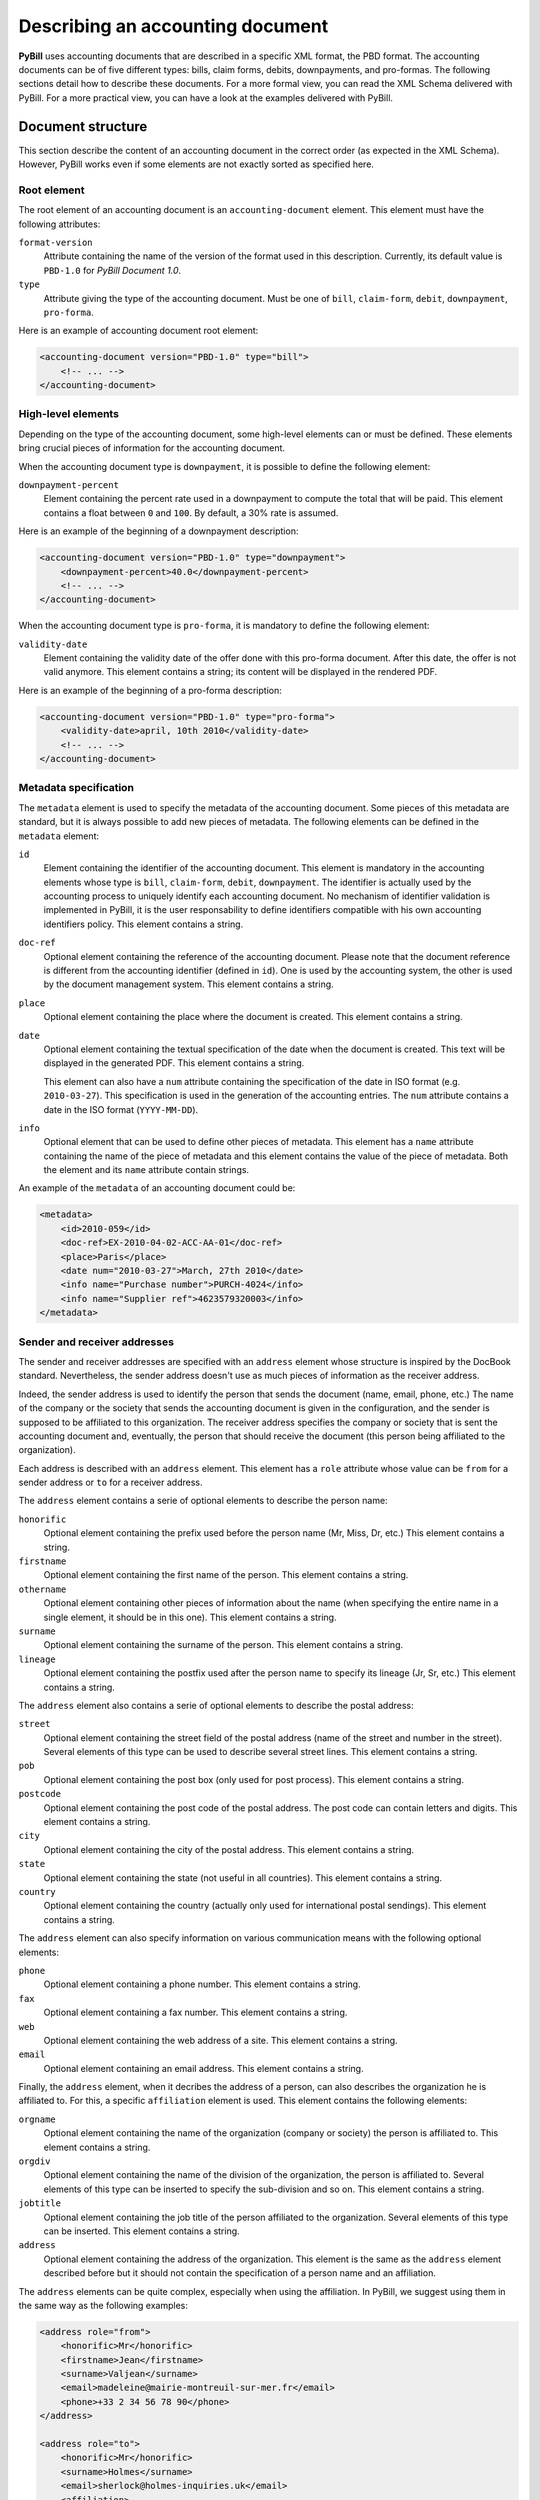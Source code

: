 .. -*- coding: utf-8 -*-

=================================
Describing an accounting document
=================================

**PyBill** uses accounting documents that are described in a specific XML
format, the PBD format. The accounting documents can be of five different types:
bills, claim forms, debits, downpayments, and pro-formas. The following sections
detail how to describe these documents. For a more formal view, you can read the
XML Schema delivered with PyBill. For a more practical view, you can have a look
at the examples delivered with PyBill.

Document structure
==================

This section describe the content of an accounting document in the correct order
(as expected in the XML Schema). However, PyBill works even if some elements 
are not exactly sorted as specified here.

Root element
------------

The root element of an accounting document is an ``accounting-document``
element. This element must have the following attributes:

``format-version``
    Attribute containing the name of the version of the format used in this
    description. Currently, its default value is ``PBD-1.0`` for 
    `PyBill Document 1.0`.

``type`` 
    Attribute giving the type of the accounting document. Must be one of
    ``bill``, ``claim-form``, ``debit``, ``downpayment``, ``pro-forma``.

Here is an example of accounting document root element:

.. sourcecode:: xml

    <accounting-document version="PBD-1.0" type="bill">
        <!-- ... -->
    </accounting-document>

High-level elements
-------------------

Depending on the type of the accounting document, some high-level elements can
or must be defined. These elements bring crucial pieces of information for the
accounting document.

When the accounting document type is ``downpayment``, it is possible to define
the following element:

``downpayment-percent``
    Element containing the percent rate used in a downpayment to compute the
    total that will be paid. This element contains a float between ``0`` and 
    ``100``. By default, a 30% rate is assumed.

Here is an example of the beginning of a downpayment description:

.. sourcecode:: xml

    <accounting-document version="PBD-1.0" type="downpayment">
        <downpayment-percent>40.0</downpayment-percent>
        <!-- ... -->
    </accounting-document>

When the accounting document type is ``pro-forma``, it is mandatory to define
the following element:

``validity-date``
    Element containing the validity date of the offer done with this pro-forma
    document. After this date, the offer is not valid anymore. This element
    contains a string; its content will be displayed in the rendered PDF.

Here is an example of the beginning of a pro-forma description:

.. sourcecode:: xml

    <accounting-document version="PBD-1.0" type="pro-forma">
        <validity-date>april, 10th 2010</validity-date>
        <!-- ... -->
    </accounting-document>

Metadata specification
----------------------

The ``metadata`` element is used to specify the metadata of the accounting
document. Some pieces of this metadata are standard, but it is always possible
to add new pieces of metadata. The following elements can be defined in the
``metadata`` element:

``id`` 
    Element containing the identifier of the accounting document. This element
    is mandatory in the accounting elements whose type is ``bill``,
    ``claim-form``, ``debit``, ``downpayment``. The identifier is actually used
    by the accounting process to uniquely identify each accounting document. No
    mechanism of identifier validation is implemented in PyBill, it is the user
    responsability to define identifiers compatible with his own accounting
    identifiers policy. This element contains a string.

``doc-ref``
    Optional element containing the reference of the accounting document. Please
    note that the document reference is different from the accounting identifier
    (defined in ``id``). One is used by the accounting system, the other is used
    by the document management system. This element contains a string.

``place``
    Optional element containing the place where the document is
    created. This element contains a string.

``date``
    Optional element containing the textual specification of the date when the 
    document is created. This text will be displayed in the generated PDF.
    This element contains a string.

    This element can also have a ``num`` attribute containing the specification
    of the date in ISO format (e.g. ``2010-03-27``). This specification is
    used in the generation of the accounting entries. The ``num`` attribute
    contains a date in the ISO format (``YYYY-MM-DD``).

``info``
    Optional element that can be used to define other pieces of metadata. This
    element has a ``name`` attribute containing the name of the piece of
    metadata and this element contains the value of the piece of metadata. Both
    the element and its ``name`` attribute contain strings.

An example of the ``metadata`` of an accounting document could be:

.. sourcecode:: xml

    <metadata>
        <id>2010-059</id>
        <doc-ref>EX-2010-04-02-ACC-AA-01</doc-ref>
	<place>Paris</place>
	<date num="2010-03-27">March, 27th 2010</date>
        <info name="Purchase number">PURCH-4024</info>
        <info name="Supplier ref">4623579320003</info>
    </metadata>

.. _`sender-receiver-addresses`:

Sender and receiver addresses
-----------------------------

The sender and receiver addresses are specified with an ``address`` element
whose structure is inspired by the DocBook standard. Nevertheless, the sender
address doesn't use as much pieces of information as the receiver address.

Indeed, the sender address is used to identify the person that sends the
document (name, email, phone, etc.) The name of the company or the society
that sends the accounting document is given in the configuration, and the sender
is supposed to be affiliated to this organization. The receiver
address specifies the company or society that is sent the accounting
document and, eventually, the person that should receive the document (this
person being affiliated to the organization).

Each address is described with an ``address`` element. This element has a
``role`` attribute whose value can be ``from`` for a sender address or ``to``
for a receiver address. 

The ``address`` element contains a serie of optional elements to describe the
person name:

``honorific``
    Optional element containing the prefix used before the person name (Mr,
    Miss, Dr, etc.) This element contains a string.

``firstname``
    Optional element containing the first name of the person. This element 
    contains a string.

``othername``
    Optional element containing other pieces of information about the name (when
    specifying the entire name in a single element, it should be in this one). 
    This element contains a string.

``surname``
    Optional element containing the surname of the person. This element 
    contains a string.

``lineage``
    Optional element containing the postfix used after the person name to
    specify its lineage (Jr, Sr, etc.) This element contains a string.

The ``address`` element also contains a serie of optional elements to describe
the postal address:

``street``
    Optional element containing the street field of the postal address (name of
    the street and number in the street). Several elements of this type can
    be used to describe several street lines. This element contains a string.

``pob``
    Optional element containing the post box (only used for post process).
    This element contains a string.

``postcode``
    Optional element containing the post code of the postal address. The post
    code can contain letters and digits. This element contains a string.

``city``
    Optional element containing the city of the postal address. This element 
    contains a string.

``state``
    Optional element containing the state (not useful in all countries). This 
    element contains a string.

``country``
    Optional element containing the country (actually only used for
    international postal sendings). This element contains a string.

The ``address`` element can also specify information on various communication
means with the following optional elements:

``phone``
    Optional element containing a phone number. This element contains a string.

``fax``
    Optional element containing a fax number. This element contains a string.

``web``
    Optional element containing the web address of a site. This element 
    contains a string.

``email``
    Optional element containing an email address. This element contains a 
    string.

Finally, the ``address`` element, when it decribes the address of a person, can
also describes the organization he is affiliated to. For this, a specific
``affiliation`` element is used. This element contains the following elements:

``orgname``
    Optional element containing the name of the organization (company or
    society) the person is affiliated to. This element contains a string.

``orgdiv``
    Optional element containing the name of the division of the organization,
    the person is affiliated to. Several elements of this type can be inserted 
    to specify the sub-division and so on. This element contains a string.

``jobtitle``
    Optional element containing the job title of the person affiliated to the
    organization. Several elements of this type can be inserted. This element 
    contains a string.

``address``
    Optional element containing the address of the organization. This element is
    the same as the ``address`` element described before but it should not
    contain the specification of a person name and an affiliation.

The ``address`` elements can be quite complex, especially when using the
affiliation. In PyBill, we suggest using them in the same way as the following
examples:

.. sourcecode:: xml

    <address role="from">
        <honorific>Mr</honorific>
        <firstname>Jean</firstname>
        <surname>Valjean</surname>
        <email>madeleine@mairie-montreuil-sur-mer.fr</email>
        <phone>+33 2 34 56 78 90</phone>
    </address>
    
    <address role="to">
        <honorific>Mr</honorific>
        <surname>Holmes</surname>
        <email>sherlock@holmes-inquiries.uk</email>
        <affiliation>
            <orgname>Holmes Inquiries</orgname>
            <jobtitle>Chief Detective</jobtitle>
            <address>
                <street>Baker street, 42ndB</street>
                <postcode>65624</postcode>
                <city>LONDON</city>
                <country>UNITED KINGDOM</country>
            </address>
        </affiliation>
    </address>

As you can see, we don't specify any postal address for the sender as the
address will be read in the configuration; we only specify the name and phone or
email that will be displayed somewhere at the top of the document. For the
receiver, we don't directly specify his address but his name and phone or email
(that will be displayed somewhere at the top of the document), and then we
precisely describe his affiliation with the organization name and address (that
is the main information used for the accounting document). 

For the receivers that are not affiliated to an organization, we can of course
direclty describe their address without the ``affiliation`` element, such as in
the following example:

.. sourcecode:: xml

    <address role="to">
        <honorific>Mr</honorific>
        <surname>Holmes</surname>
        <street>Baker street, 42ndB</street>
        <postcode>65624</postcode>
        <city>LONDON</city>
        <country>UNITED KINGDOM</country>
        <email>sherlock@holmes-inquiries.uk</email>
    </address>

Optional text
-------------

Some ``remark`` elements can be inserted to define some paragraphs that will be
displayed at the beginning of the accounting document. These are simple
paragraphs that only contain text (without subelements or specific
rendering). As one would expect, the ``remark`` elements contain strings.

Here is an example:

.. sourcecode:: xml

    <remark>As we agreed, would you please pay this bill before the end of the 
    month.</remark>

Items specification
-------------------

The ``items-list`` element contain several ``item`` subelements that describe
the items concerned by the accounting document. The `Describing the items`_
section will detail how to specify the items and what options are availables.

Other information
-----------------

Finally, depending on the type of the accounting document, some elements can
or must be defined. These elements bring pieces of information that can be
important for the accounting document:

``charged-downpayment``
    Optional element in the documents whose type is ``bill``. This element
    describes a downpayment that was previously charged and whose total will
    be substracted from the total of the current bill. Several elements of this
    kind can be defined if necessary. This element has the following 
    attributes:

    ``id``
        Required attribute containing the identifier of the previously charged
        downpayment. This attribute contains a string.

    ``date``
        Required attribute containing the textual specification of the date of 
        the previously charged downpayment. This attribute contains a string.

    ``total``
        Required attribute containing the total of the previously charged 
        downpayment. This attribute contains a number.

    ``vat``
        Optional attribute containing the VAT amount of the previously charged 
        downpayment. It is only used for the generation of the accounting
        entries. This attribute contains a number.

``issued-debit``
    Optional element in the documents whose type is ``bill``. This element
    describes a debit that was previously emitted and whose total will
    be discarded from the total of the current bill. Several elements of this
    kind can be defined if necessary. This element has the following 
    attributes:

    ``id``
        Required attribute containing the identifier of the previously issued
        debit. This attribute contains a string.

    ``date``
        Required attribute containing the textual specification of the date of 
        the previously issued debit. This attribute contains a string.

    ``total``
        Required attribute containing the total of the previously issued
        debit. This attribute contains a number.

    ``vat``
        Optional attribute containing the VAT amount of the previously issued
        debit. It is only used for the generation of the accounting
        entries. This attribute contains a number.

``payment-terms``
    Required element in the documents whose type is ``bill``, ``downpayment``,
    ``claim-form``. Optional element in the documents whose type is ``debit``.
    Contains the specification of the payment terms (when and how the 
    accounting document must be paid). This information will be added to the
    bank data specified in the configuration. This element contains a string.

Describing the items
====================

Inside the accounting document, the concerned items are described into the
``items-list`` element. This element contains a serie of ``item`` elements, each
one describing an item. When the items are in a bill, they represent the items
that were sold and that are currently billed, when they are in a debit, they
represent the items that were returned and that are now reimbursed, and so on.

The following sections describe how to detail each item.

Description
-----------

The ``desccription`` element is the second child of the ``item`` element and is
mandatory. It contains the description of the item. The description is done in
two subelements:

``title``
    A mandatoty subelement of ``description`` that contains the main description
    of the item. As expected, this element contains a string.

``detail``
    An optional subelement of ``description`` that contains supplementary
    details on the item. Each ``detail`` consist of a single paragraph, but
    several ``detail`` elements can be defined. This element contains a string
    with no formatting marks (only pure text).

Quantity
--------

The ``quantity`` element is the first child of the ``item`` element and is
mandatory. It contains a real number representing the number of the item. The
``quantity`` element can have a ``digits`` attribute containing a positive
integer. This is the number of digits of the quantity that will be displayed in
the final PDF and that will be taken into account in the computations (the
quantity is rounded in order to only have the expected number of digits). By
default, a value of ``0`` is assumed for the number of digits.

Unit price
----------

The ``unit-price`` element is the third child of the ``item`` element and is
mandatory. It contains a real number representing the unit price of the
item. The ``unit-price`` element can have a ``digits`` attribute containing a
positive integer. This is the number of digits of the unit price that will be
dsisplayed in the final PDF and that will be taken into account in the
computations (the unit price is rounded in order to only have the expected
number of digits). By default, a value of ``2`` is assumed for the number of
digits.

VAT rate
--------

The ``vat-rate`` element is the fourth child of the ``item`` element and is
optional. It contains a real number representing the VAT rate that will be
applied to the item. No attribute allows to control the number of digits of the
VAT rate; the rate is always kept with two digits. Please note that we specify
here the rate i.e. ``10`` corresponds to ``10.00%``.

If no VAT is applied to the item (international selling, specific item not
submitted to VAT), then we just don't define a ``vat-rate`` element.

Holdback
--------

Sometimes, the items are submitted to a holdback (the item is entirely billed
but only a part will be paid at the moment, the other part being paid later
after the item has been installed or tested). For these situations, it is
possible to define a holdback rate on each item.

The ``holdback-rate`` attribute can be defined on the ``item`` element. It
contains a real number representing the holdback rate that is applied to the
item. There is no control on the number of digits of this rate; the rate is
always kept with two digits. Please note that we specify here the rate
i.e. ``10`` corresponds to ``10.00%``.

The ``holdback-on-vat`` can also be defined on the ``item`` element. It can have
the ``yes`` or the ``no`` value. When set to ``yes``, the holdback applies to
the Tax Free price and the VAT amount; that's to say the client will firstly not
pay all of the TF price and the VAT amount and will pay the rest later. When set
to ``no``, the holdback only applies to the Tax Free price; that's to say the
client will firstly pay all the VAT amount but not all of the TF price and will
pay the rest of the TF price later. By default, a ``no`` value is assumed for
this attribute.

Let's consider a little example. The client has bought one item whose unit
price in 100.00. This item is submitted to a 20.0% rate. It is also submitted to
a 10% holdback rate. The bill has a Tax Free total of 100.00 and an Including
Taxes  total of 120.00. As we have a holdback on the item, the client will hold
back 10% of the TF price of the item and pay it later. So, he will hold back
10.00 and will firstly pay 110.00 (90.00~+ 20.00 of VAT) and later the 10.00 of
the holdback.

In this example, if the holdback is also on VAT, the bill will still have a Tax
Free total of 100.00 and an Including Taxes total of 120.00. But now, the client
will hold back 10% of the IT price of the item and pay it later. So, he will
holdback 12.00 and will firstly pay 108.00 (90.00~+ 18.00 of VAT) and later
the 12.00 of the holdback (10.00~+ 2.00 of VAT).

Some examples
-------------

Here is an example of a unique item with a 19.60 VAT rate:

.. sourcecode:: xml

    <items-list>
        <item>
            <quantity>1</quantity>
            <description>
                <title>Python book</title>
                <detail>Hard cover</detail>
            </description>
            <unit-price>15.60</unit-price>
            <vat-rate>19.60</vat-rate>
        </item>
    </items-list>

The following example is a bit more complex and has controls of the number of
digits used for the computations and for the PDF display:

.. sourcecode:: xml

    <items-list>
        <item>
            <quantity digits="3">1.234</quantity>
            <description>
                <title>Potatoes</title>
                <detail>weight expressed in kilograms</detail>
            </description>
            <unit-price digits="4">0.9987</unit-price>
            <vat-rate>19.60</vat-rate>
        </item>
    </items-list>

Please note that the specified number of digits can be inferior to the actual
number of digits of the number written in the XML. In this case, the number will
be rounded to have the specified number of digits.

Finally, this example shows the definition of two items, one with a holdback on
TF price only and the other with a holdback on the IT price:

.. sourcecode:: xml

    <items-list>
        <item holdback-rate="15.0">
            <quantity>1</quantity>
            <description>
                <title>Refrigerator</title>
                <detail>An holdback will be held until the product is 
                installed</detail>
            </description>
            <unit-price>399.00</unit-price>
            <vat-rate>19.60</vat-rate>
        </item>
        <item holdback-rate="15.0" holdback-on-vat="yes">
            <quantity>1</quantity>
            <description>
                <title>Electrical oven</title>
                <detail>An holdback will be held until the product is 
                installed</detail>
            </description>
            <unit-price>549.00</unit-price>
            <vat-rate>19.60</vat-rate>
        </item>
    </items-list>


Choosing a configuration
========================

When PyBill transforms an accounting document into a PDF, various pieces of
information are necessary (address of the company emitting the document, path to
the logo of the company, data of the company bank, several localized terms,
etc.) These pieces of information are specified in a configuration file (see
:ref:`config-specification` section for more details).

The configuration file can be specified in two ways:

- either on the command-line with a dedicated option,

- or into a processing instruction in the XML accounting document.

on the command line
-------------------

When running PyBill on the command-line, the ``-c`` or ``--config`` option can
be used to give the path to the XML file that contains the configuration to be
used for transforming the accounting documents into PDF. This configuration will
override any configuration specified in the accounting documents. Please note
that the same configuration will be applied to all the documents processed
during the command line run.

The :ref:`command-line-run` section details the options of the command line.

in the accounting document
--------------------------

Thanks to a dedicated processing instruction, it is possible to specify, in each
accounting document, the configuration that must be used to transform this
document into PDF. Therefore, the accounting documents can be associated to
different configurations, and they will be easily transformed in PDF with a
simple run of PyBill (without specifying the configuration on the command line).

The ``pybill`` processing instruction can be defined at the beginning of an XML
accounting document (in PBD-1.0 format). This processing instruction contains 
the following fields:

``config``
    Name of the configuration associated with the accounting document.

From the `name` of the configuration, a file name is built by adding the `.xml`
extension. A file with this name is then searched in the user PyBill
configuration directory and then in the system configuration directory. If the
configuration file is not found, PyBill doesn't crash but uses its default
configuration. The user configuration directory is, on the Unix-like platforms,
the ``$HOME/.config/pybill`` directory. The system configuration directory is,
on the Unix-like platforms, the ``/etc/pybill/config`` directory.

The user can thus define his own configuration files and store them in his
configuration directory. He can also override an existing system configuration
by adding a configuration file with the same name in his directory.

Here is an example of the specification of a configuration in an accounting
document:

.. sourcecode:: xml

    <?xml version="1.0" encoding="UTF-8"?>

    <?pybill config="my-company"?>

    <accounting-document version="PBD-1.0" type="bill">
        <!-- ... --->        
    </accounting-document>

In this example, PyBill searches in ``~/.config/pybill/`` directory, a file
named ``my-company.xml``. If this file is not found, it searches it in
``/etc/pybill/config/`` directory. If it is not found, PyBill uses its default
configuration saved in ``/etc/pybill/config/default.xml``.

.. _accounting-info-in-accdocs:

Specifying accounting information
=================================

PyBill has the ability to generate the accounting entries corresponding to the
processed accounting documents. These entries are saved in the `pycompta`_
format into an XML file. The :ref:`acc-entries-generation`  section details
the entries generation.

.. _`pycompta`: http://www.logilab.org/Project/pycompta

In each accounting document, the user can specify the numbers of the accounts
that will be used in the entries generation. These accounts are a client
account, a client account for the holdback, a product account and a VAT
account. A dedicated processing instruction can be used for this specification.

The ``accounts`` processing instruction can be inserted at the beginning of an
accounting document in the PBD-1.0 XML format. It contains four fields:

``client`` 
    Number of the account used for the client

``client-holdback``
    Number of the account used for the client holdbacks. Can be the same as
    previous account.

``product``
    Number of the product account. Only one product account is used for all the
    items in the document.

``vat``
   Number of the VAT account.

Here is an example of a specification of the accounts with the processing
instruction:

.. sourcecode:: xml

    <?xml version="1.0" encoding="UTF-8"?>

    <?pybill config="my-company"?>
    <?accounts client="411001" client-holdback="411001" 
               product="70501" vat="44571"?>

    <accounting-document version="PBD-1.0" type="bill">
        <!-- ... --->        
    </accounting-document>

You can see in this example that we use both processing instructions, one for
the association to the configuration and the other one for the specification of
the accounts impacted by the document.
